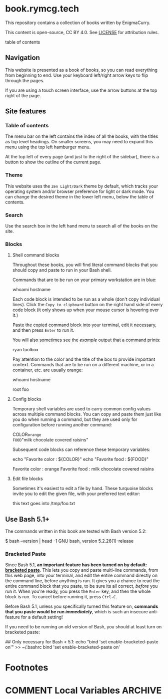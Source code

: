 #+hugo_base_dir: ./hugo
#+hugo_section: /
#+hugo_weight: auto
#+hugo_paired_shortcodes: %notice badge button %children %index run stdout edit math mermaid openapi toc env

* book.rymcg.tech
:PROPERTIES:
:EXPORT_FILE_NAME: _index
:END:

#+attr_shortcode: :style info
#+begin_notice
This repository contains a collection of books written by EnigmaCurry.

This content is open-source, CC BY 4.0. See [[file:~/git/vendor/enigmacurry/license.org][LICENSE]] for attribution rules.
#+end_notice

#+begin_toc
table of contents
#+end_toc

** Navigation

This website is presented as a book of books, so you can read
everything from beginning to end. Use your keyboard left/right arrow
keys to flip through the pages.

#+attr_shortcode: :title Keyboard navigation
#+begin_notice
[[/img/site/arrow_keys.webp]]
#+end_notice

If you are using a touch screen interface, use the arrow buttons at
the top right of the page.

#+attr_shortcode: :title Turn page buttons
#+begin_notice
[[/img/site/arrows.webp]]
#+end_notice
** Site features
*** Table of contents

The menu bar on the left contains the index of all the books, with the
titles as top level headings. On smaller screens, you may need to
expand this menu using the top left hamburger menu.

#+attr_shortcode: :title Hamburger menu shown on small screens only
#+begin_notice
[[/img/site/hamburger.webp]]
#+end_notice
At the top left of every page (and just to the right of the sidebar),
there is a button to show the outline of the current page.

#+attr_shortcode: :title Page level table of contents
#+begin_notice
[[/img/site/toc.webp]]
#+end_notice

*** Theme
This website uses the =Zen Light/Dark= theme by default, which tracks
your operating system and/or browser preference for light or dark
mode. You can change the desired theme in the lower left menu, below
the table of contents.

#+attr_shortcode: :title Change theme
#+begin_notice
[[/img/site/theme.webp]]
#+end_notice

*** Search

Use the search box in the left hand menu to search all of the books on
the site.

#+attr_shortcode: :title Search all books
#+begin_notice
[[/img/site/search.webp]]
#+end_notice
*** Blocks
**** Shell command blocks

Throughout these books, you will find literal command blocks that you
should copy and paste to run in your Bash shell.

Commands that are to be run on your primary workstation are in blue:

#+begin_run
whoami
hostname
#+end_run

Each code block is intended to be run as a whole (don't copy
individual lines). Click the =Copy to clipboard= button on the right
hand side of every code block (it only shows up when your mouse cursor
is hovering over it.)

#+attr_shortcode: :title Copy entire block to clipboard
#+begin_notice
[[/img/site/copy-to-clipboard.webp]]
#+end_notice

Paste the copied command block into your terminal, edit it necessary,
and then press =Enter= to run it.

You will also sometimes see the /example/ output that a command
prints:

#+begin_stdout
ryan
toolbox
#+end_stdout

Pay attention to the color and the title of the box to provide
important context. Commands that are to be run on a different machine,
or in a container, etc. are usually orange:

#+attr_shortcode: :style secondary :title Run this inside the container foo:
#+begin_run
whoami
hostname
#+end_run

#+begin_stdout
root
foo
#+end_stdout

**** Config blocks

Temporary shell variables are used to carry common config values
across multiple command blocks. You can copy and paste them just like
you do when running a command, but they are used only for
configuration before running another command:

#+begin_env
COLOR=orange
FOOD="milk chocolate covered raisins"
#+end_env

Subsequent code blocks can reference these temporary variables:

#+begin_run
echo "Favorite color : ${COLOR}"
echo "Favorite food  : ${FOOD}"
#+end_run

#+begin_stdout
Favorite color : orange
Favorite food  : milk chocolate covered raisins
#+end_stdout

**** Edit file blocks

Sometimes it's easiest to edit a file by hand. These turquoise blocks
invite you to edit the given file, with your preferred text editor:

#+attr_shortcode: :file /tmp/foo.txt
#+begin_edit
this text goes into /tmp/foo.txt
#+end_edit

** Use Bash 5.1+

The commands written in this book are tested with Bash version 5.2:

#+begin_stdout
$ bash --version | head -1
GNU bash, version 5.2.26(1)-release
#+end_stdout

*** Bracketed Paste

Since Bash 5.1, *an important feature has been turned on by default:
[[https://en.wikipedia.org/wiki/Bracketed-paste][bracketed paste]]*. This lets you copy and paste multi-line commands,
from this web page, into your terminal, and edit the entire command
directly on the command line, before anything is run. It gives you a
chance to read the entire command block that you paste, to be sure its
all correct, /before/ you run it. When you're ready, you press the
=Enter= key, and then the whole block is run. To cancel before running
it, press =Ctrl-C=.

Before Bash 5.1, unless you specifically turned this feature on,
*commands that you paste would be run /immediately/*, which is such an
insecure anti-feature for a default setting!

#+attr_shortcode: :style warning
#+begin_notice
If you need to be running an old version of Bash, you should at least
turn on bracketed paste:

#+begin_run
## Only necessary for Bash < 5.1:
echo "bind 'set enable-bracketed-paste on'" >> ~/.bashrc
bind 'set enable-bracketed-paste on'
#+end_run
#+end_notice


* Footnotes
* COMMENT Local Variables                          :ARCHIVE:
# Local Variables:
# eval: (org-hugo-auto-export-mode)
# End:
